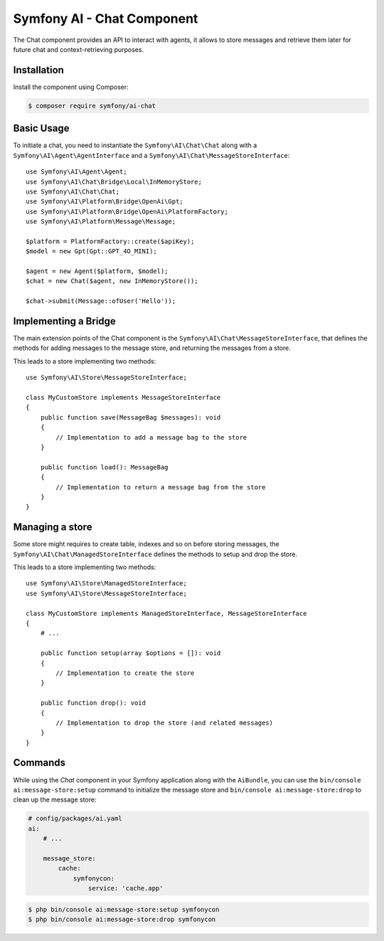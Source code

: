 Symfony AI - Chat Component
===========================

The Chat component provides an API to interact with agents, it allows to store messages and retrieve them later
for future chat and context-retrieving purposes.

Installation
------------

Install the component using Composer:

.. code-block:: terminal

    $ composer require symfony/ai-chat

Basic Usage
-----------

To initiate a chat, you need to instantiate the ``Symfony\AI\Chat\Chat`` along
with a ``Symfony\AI\Agent\AgentInterface`` and a ``Symfony\AI\Chat\MessageStoreInterface``::

    use Symfony\AI\Agent\Agent;
    use Symfony\AI\Chat\Bridge\Local\InMemoryStore;
    use Symfony\AI\Chat\Chat;
    use Symfony\AI\Platform\Bridge\OpenAi\Gpt;
    use Symfony\AI\Platform\Bridge\OpenAi\PlatformFactory;
    use Symfony\AI\Platform\Message\Message;

    $platform = PlatformFactory::create($apiKey);
    $model = new Gpt(Gpt::GPT_4O_MINI);

    $agent = new Agent($platform, $model);
    $chat = new Chat($agent, new InMemoryStore());

    $chat->submit(Message::ofUser('Hello'));


Implementing a Bridge
---------------------

The main extension points of the Chat component is the ``Symfony\AI\Chat\MessageStoreInterface``, that defines the methods
for adding messages to the message store, and returning the messages from a store.

This leads to a store implementing two methods::

    use Symfony\AI\Store\MessageStoreInterface;

    class MyCustomStore implements MessageStoreInterface
    {
        public function save(MessageBag $messages): void
        {
            // Implementation to add a message bag to the store
        }

        public function load(): MessageBag
        {
            // Implementation to return a message bag from the store
        }
    }

Managing a store
----------------

Some store might requires to create table, indexes and so on before storing messages,
the ``Symfony\AI\Chat\ManagedStoreInterface`` defines the methods
to setup and drop the store.

This leads to a store implementing two methods::

    use Symfony\AI\Store\ManagedStoreInterface;
    use Symfony\AI\Store\MessageStoreInterface;

    class MyCustomStore implements ManagedStoreInterface, MessageStoreInterface
    {
        # ...

        public function setup(array $options = []): void
        {
            // Implementation to create the store
        }

        public function drop(): void
        {
            // Implementation to drop the store (and related messages)
        }
    }

Commands
--------

While using the `Chat` component in your Symfony application along with the ``AiBundle``,
you can use the ``bin/console ai:message-store:setup`` command to initialize the message store and ``bin/console ai:message-store:drop`` to clean up the message store:

.. code-block:: yaml

    # config/packages/ai.yaml
    ai:
        # ...

        message_store:
            cache:
                symfonycon:
                    service: 'cache.app'

.. code-block:: terminal

    $ php bin/console ai:message-store:setup symfonycon
    $ php bin/console ai:message-store:drop symfonycon
